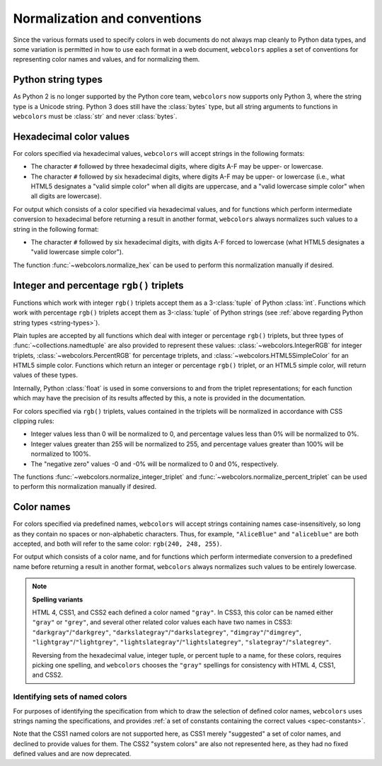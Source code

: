 .. _conventions:


Normalization and conventions
=============================

Since the various formats used to specify colors in web documents do not always
map cleanly to Python data types, and some variation is permitted in how to use
each format in a web document, ``webcolors`` applies a set of conventions for
representing color names and values, and for normalizing them.


.. _string-types:

Python string types
-------------------

As Python 2 is no longer supported by the Python core team, ``webcolors`` now
supports only Python 3, where the string type is a Unicode string. Python 3
does still have the :class:`bytes` type, but all string arguments to functions
in ``webcolors`` must be :class:`str` and never :class:`bytes`.


Hexadecimal color values
------------------------

For colors specified via hexadecimal values, ``webcolors`` will accept strings
in the following formats:

* The character ``#`` followed by three hexadecimal digits, where digits A-F
  may be upper- or lowercase.

* The character ``#`` followed by six hexadecimal digits, where digits A-F may
  be upper- or lowercase (i.e., what HTML5 designates a "valid simple color"
  when all digits are uppercase, and a "valid lowercase simple color" when all
  digits are lowercase).

For output which consists of a color specified via hexadecimal values, and for
functions which perform intermediate conversion to hexadecimal before returning
a result in another format, ``webcolors`` always normalizes such values to a
string in the following format:

* The character ``#`` followed by six hexadecimal digits, with digits A-F
  forced to lowercase (what HTML5 designates a "valid lowercase simple color").

The function :func:`~webcolors.normalize_hex` can be used to perform this
normalization manually if desired.


Integer and percentage ``rgb()`` triplets
-----------------------------------------

Functions which work with integer ``rgb()`` triplets accept them as a
3-:class:`tuple` of Python :class:`int`. Functions which work with percentage
``rgb()`` triplets accept them as 3-:class:`tuple` of Python strings (see
:ref:`above regarding Python string types <string-types>`).

Plain tuples are accepted by all functions which deal with integer or
percentage ``rgb()`` triplets, but three types of
:func:`~collections.namedtuple` are also provided to represent these values:
:class:`~webcolors.IntegerRGB` for integer triplets,
:class:`~webcolors.PercentRGB` for percentage triplets, and
:class:`~webcolors.HTML5SimpleColor` for an HTML5 simple color. Functions which
return an integer or percentage ``rgb()`` triplet, or an HTML5 simple color,
will return values of these types.

Internally, Python :class:`float` is used in some conversions to and from the
triplet representations; for each function which may have the precision of its
results affected by this, a note is provided in the documentation.

For colors specified via ``rgb()`` triplets, values contained in the triplets
will be normalized in accordance with CSS clipping rules:

* Integer values less than 0 will be normalized to 0, and percentage values
  less than 0% will be normalized to 0%.

* Integer values greater than 255 will be normalized to 255, and percentage
  values greater than 100% will be normalized to 100%.

* The "negative zero" values -0 and -0% will be normalized to 0 and 0%,
  respectively.

The functions :func:`~webcolors.normalize_integer_triplet` and
:func:`~webcolors.normalize_percent_triplet` can be used to perform this
normalization manually if desired.


.. _color-name-conventions:

Color names
-----------

For colors specified via predefined names, ``webcolors`` will accept strings
containing names case-insensitively, so long as they contain no spaces or
non-alphabetic characters. Thus, for example, ``"AliceBlue"`` and
``"aliceblue"`` are both accepted, and both will refer to the same color:
``rgb(240, 248, 255)``.

For output which consists of a color name, and for functions which perform
intermediate conversion to a predefined name before returning a result in
another format, ``webcolors`` always normalizes such values to be entirely
lowercase.

.. note:: **Spelling variants**

   HTML 4, CSS1, and CSS2 each defined a color named ``"gray"``. In CSS3, this
   color can be named either ``"gray"`` or ``"grey"``, and several other
   related color values each have two names in CSS3:
   ``"darkgray"``/``"darkgrey"``, ``"darkslategray"``/``"darkslategrey"``,
   ``"dimgray"``/``"dimgrey"``, ``"lightgray"``/``"lightgrey"``,
   ``"lightslategray"``/``"lightslategrey"``, ``"slategray"``/``"slategrey"``.

   Reversing from the hexadecimal value, integer tuple, or percent tuple to a
   name, for these colors, requires picking one spelling, and ``webcolors``
   chooses the ``"gray"`` spellings for consistency with HTML 4, CSS1, and
   CSS2.



Identifying sets of named colors
~~~~~~~~~~~~~~~~~~~~~~~~~~~~~~~~

For purposes of identifying the specification from which to draw the selection
of defined color names, ``webcolors`` uses strings naming the specifications,
and provides :ref:`a set of constants containing the correct values
<spec-constants>`.

Note that the CSS1 named colors are not supported here, as CSS1 merely
"suggested" a set of color names, and declined to provide values for them. The
CSS2 "system colors" are also not represented here, as they had no fixed
defined values and are now deprecated.
